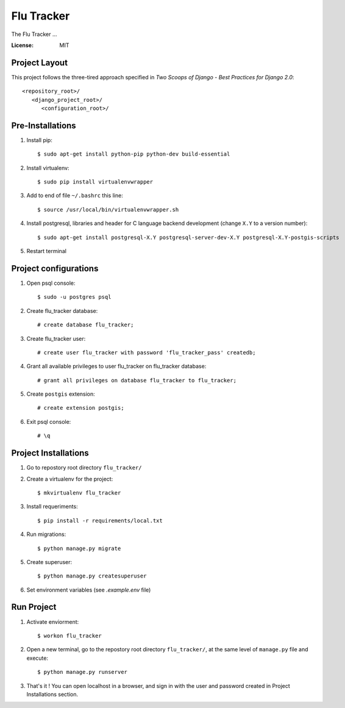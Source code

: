 =============
 Flu Tracker
=============

The Flu Tracker ...

.. image:: https://img.shields.io/badge/built%20with-Cookiecutter%20Django-ff69b4.svg
     :target: https://github.com/pydanny/cookiecutter-django/
     :alt: Built with Cookiecutter Django


:License: MIT


Project Layout
--------------

This project follows the three-tired approach specified in
*Two Scoops of Django - Best Practices for Django 2.0*::

     <repository_root>/
        <django_project_root>/
           <configuration_root>/



Pre-Installations
-----------------

1. Install pip::

     $ sudo apt-get install python-pip python-dev build-essential

#. Install virtualenv::

     $ sudo pip install virtualenvwrapper

#. Add to end of file ``~/.bashrc`` this line::

     $ source /usr/local/bin/virtualenvwrapper.sh

#. Install postgresql, libraries and header for C language backend development (change ``X.Y`` to a version number)::

     $ sudo apt-get install postgresql-X.Y postgresql-server-dev-X.Y postgresql-X.Y-postgis-scripts

#. Restart terminal


Project configurations
----------------------

1. Open psql console::

     $ sudo -u postgres psql

#. Create flu_tracker database::

     # create database flu_tracker;

#. Create flu_tracker user::

     # create user flu_tracker with password 'flu_tracker_pass' createdb;

#. Grant all available privileges to user flu_tracker on flu_tracker database::

     # grant all privileges on database flu_tracker to flu_tracker;

#. Create ``postgis`` extension::

     # create extension postgis;

#. Exit psql console::

     # \q


Project Installations
---------------------

1. Go to repostory root directory ``flu_tracker/``
#. Create a virtualenv for the project::

     $ mkvirtualenv flu_tracker

#. Install requeriments::

     $ pip install -r requirements/local.txt

#. Run migrations::

     $ python manage.py migrate

#. Create superuser::

     $ python manage.py createsuperuser

#. Set environment variables (see `.example.env` file)


Run Project
-----------

1. Activate enviorment::

     $ workon flu_tracker

#. Open a new terminal, go to the repostory root directory ``flu_tracker/``, at the same level of ``manage.py`` file and execute::

     $ python manage.py runserver

#. That's it ! You can open localhost in a browser, and sign in with the user and password created in Project Installations section.

